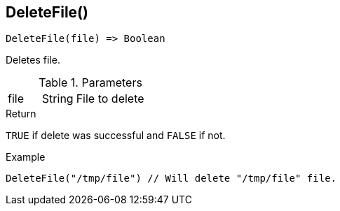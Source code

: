 [.nxsl-function]
[[func-deletefile]]
== DeleteFile()

[source,c]
----
DeleteFile(file) => Boolean
----

Deletes file.

.Parameters
[cols="1,1,3" grid="none", frame="none"]
|===
|file|String|File to delete
|===

.Return
`TRUE` if delete was successful and `FALSE` if not.

.Example
[.source]
....
DeleteFile("/tmp/file") // Will delete "/tmp/file" file.
....
